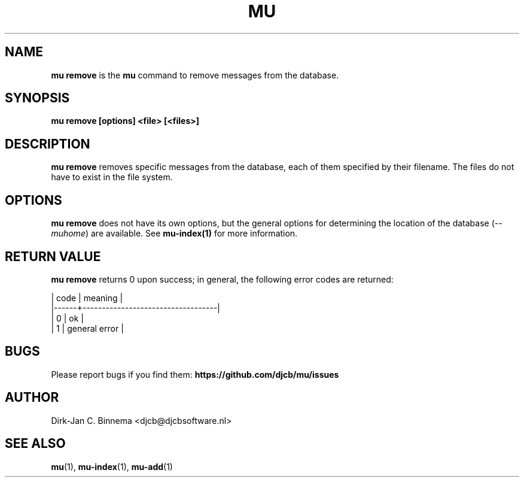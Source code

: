 .TH MU REMOVE 1 "May 2022" "User Manuals"

.SH NAME

\fBmu remove\fR is the \fBmu\fR command to remove messages from the database.

.SH SYNOPSIS

.B mu remove [options] <file> [<files>]

.SH DESCRIPTION

\fBmu remove\fR removes specific messages from the database, each of them
specified by their filename. The files do not have to exist in the file
system.

.SH OPTIONS

\fBmu remove\fR does not have its own options, but the general options for
determining the location of the database (\fI--muhome\fR) are available. See
\fBmu-index(1)\fR for more information.

.SH RETURN VALUE

\fBmu remove\fR returns 0 upon success; in general, the following error codes are
returned:

.nf
| code | meaning                           |
|------+-----------------------------------|
|    0 | ok                                |
|    1 | general error                     |
.fi

.SH BUGS

Please report bugs if you find them:
.BR https://github.com/djcb/mu/issues

.SH AUTHOR

Dirk-Jan C. Binnema <djcb@djcbsoftware.nl>

.SH "SEE ALSO"

.BR mu (1),
.BR mu-index (1),
.BR mu-add (1)
